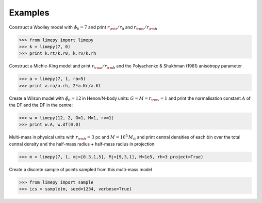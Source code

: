 Examples
---------

Construct a Woolley model with :math:`\hat{\phi}_0 = 7` and print
:math:`r_{\rm t}/r_0` and :math:`r_{\rm v}/r_{\rm h}`

>>> from limepy import limepy
>>> k = limepy(7, 0)
>>> print k.rt/k.r0, k.rv/k.rh

Construct a Michie-King model and print :math:`r_{\rm
a}/r_{\rm h}` and the Polyachenko & Shukhman (1981) anisotropy parameter 

>>> a = limepy(7, 1, ra=5)
>>> print a.ra/a.rh, 2*a.Kr/a.Kt

Create a Wilson model with :math:`\hat{\phi}_0 = 12` in Henon/N-body
units: :math:`G=M=r_{\rm v}=1` and print the normalisation
constant :math:`A` of the DF and the DF in the centre:

>>> w = limepy(12, 2, G=1, M=1, rv=1)
>>> print w.A, w.df(0,0)

Multi-mass in physical units with :math:`r_{\rm h} = 3` pc and :math:`M = 10^5\,M_\odot` and print central densities of each bin over the total central density and the half-mass radius + half-mass radius in projection

>>> m = limepy(7, 1, mj=[0.3,1,5], Mj=[9,3,1], M=1e5, rh=3 project=True)

Create a discrete sample of points sampled from this multi-mass model 

>>> from limepy import sample
>>> ics = sample(m, seed=1234, verbose=True)
